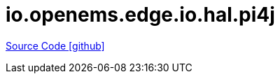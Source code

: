 = io.openems.edge.io.hal.pi4j

https://github.com/OpenEMS/openems/tree/develop/io.openems.edge.io.hal.pi4j[Source Code icon:github[]]